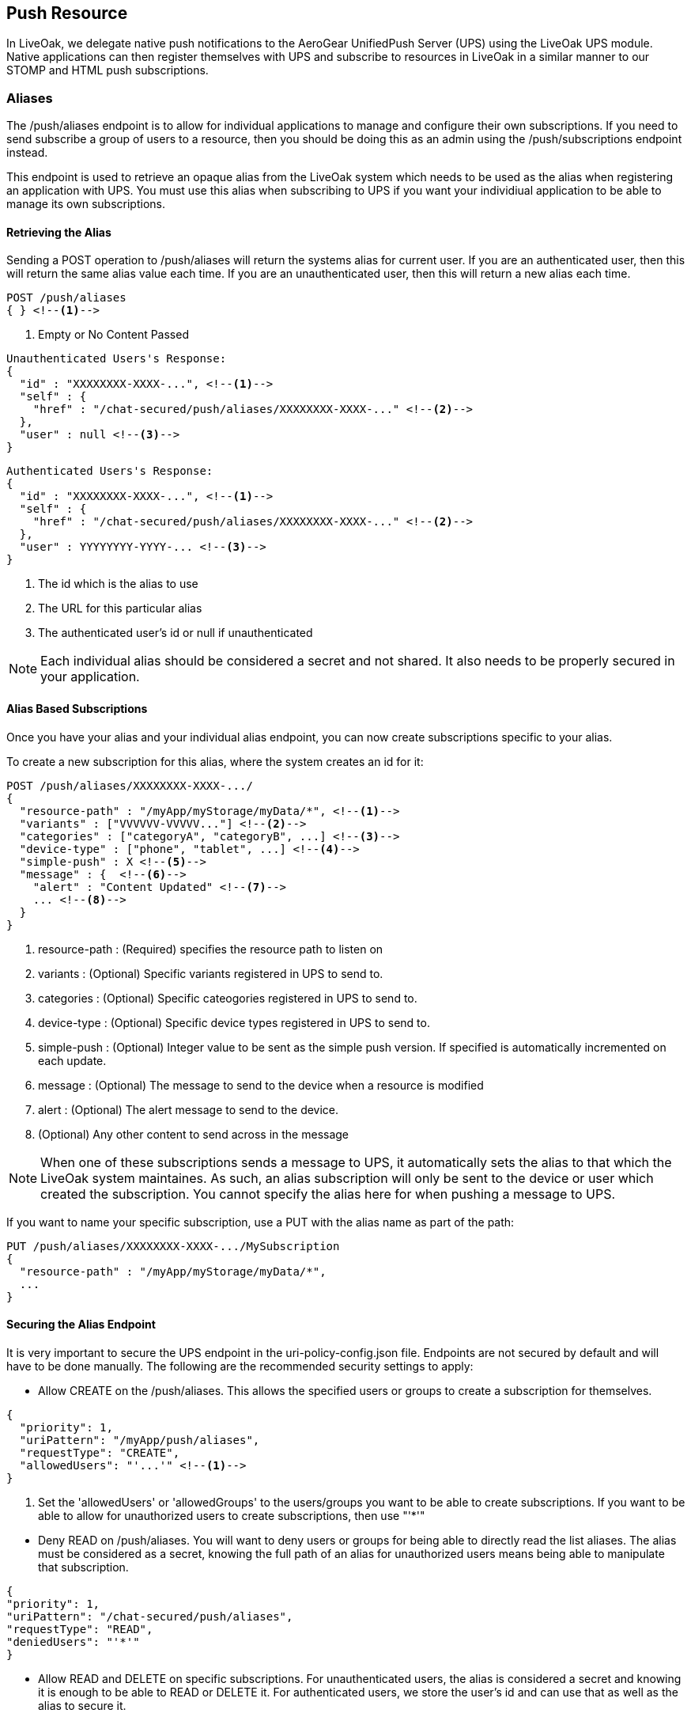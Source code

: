 :awestruct-layout: doc
:awestruct-doc_nav_partial: doc_push_nav.html.haml
:linkattrs:

== Push Resource

In LiveOak, we delegate native push notifications to the AeroGear UnifiedPush Server (UPS) using the LiveOak UPS module.
Native applications can then register themselves with UPS and subscribe to resources in LiveOak in a similar manner to our
STOMP and HTML push subscriptions.

=== Aliases

The +/push/aliases+ endpoint is to allow for individual applications to manage and configure their own subscriptions. If you need to send subscribe a group of users to a resource, then you should be doing this as an admin using the +/push/subscriptions+ endpoint instead.

This endpoint is used to retrieve an opaque alias from the LiveOak system which needs to be used as the alias when registering an application with UPS. You must use this alias when subscribing to UPS if you want your individiual application to be able to manage its own subscriptions.

==== Retrieving the Alias

Sending a +POST+ operation to +/push/aliases+ will return the systems alias for current user. If you are an authenticated user, then this will return the same alias value each time. If you are an unauthenticated user, then this will return a new alias each time.

[source]
POST /push/aliases
{ } <!--1-->

<1> Empty or No Content Passed


[source]
Unauthenticated Users's Response:
{
  "id" : "XXXXXXXX-XXXX-...", <!--1-->
  "self" : {
    "href" : "/chat-secured/push/aliases/XXXXXXXX-XXXX-..." <!--2-->
  },
  "user" : null <!--3-->
}

[source]
Authenticated Users's Response:
{
  "id" : "XXXXXXXX-XXXX-...", <!--1-->
  "self" : {
    "href" : "/chat-secured/push/aliases/XXXXXXXX-XXXX-..." <!--2-->
  },
  "user" : YYYYYYYY-YYYY-... <!--3-->
}

<1> The id which is the alias to use
<2> The URL for this particular alias
<3> The authenticated user's id or null if unauthenticated

NOTE: Each individual alias should be considered a secret and not shared. It also needs to be properly secured in your application.

==== Alias Based Subscriptions

Once you have your alias and your individual alias endpoint, you can now create subscriptions specific to your alias.

To create a new subscription for this alias, where the system creates an id for it:

[source]
POST /push/aliases/XXXXXXXX-XXXX-.../
{
  "resource-path" : "/myApp/myStorage/myData/*", <!--1-->
  "variants" : ["VVVVVV-VVVVV..."] <!--2-->
  "categories" : ["categoryA", "categoryB", ...] <!--3-->
  "device-type" : ["phone", "tablet", ...] <!--4-->
  "simple-push" : X <!--5-->
  "message" : {  <!--6-->
    "alert" : "Content Updated" <!--7-->
    ... <!--8-->
  }
}

<1> +resource-path+ : (Required) specifies the resource path to listen on

<2> +variants+ : (Optional) Specific variants registered in UPS to send to.

<3> +categories+ : (Optional) Specific cateogories registered in UPS to send to.

<4> +device-type+ : (Optional) Specific device types registered in UPS to send to.

<5> +simple-push+ : (Optional) Integer value to be sent as the simple push version. If specified is automatically incremented on each update.

<6> +message+ : (Optional) The message to send to the device when a resource is modified

<7> +alert+ : (Optional) The alert message to send to the device.

<8> (Optional) Any other content to send across in the message


NOTE: When one of these subscriptions sends a message to UPS, it automatically sets the alias to that which the LiveOak system maintaines. As such, an alias subscription will only be sent to the device or user which created the subscription. You cannot specify the alias here for when pushing a message to UPS.

If you want to name your specific subscription, use a PUT with the alias name as part of the path:

[source]
PUT /push/aliases/XXXXXXXX-XXXX-.../MySubscription
{
  "resource-path" : "/myApp/myStorage/myData/*",
  ...
}


==== Securing the Alias Endpoint

It is very important to secure the UPS endpoint in the +uri-policy-config.json+ file. Endpoints are not secured by default and will have to be done manually. The following are the recommended security settings to apply:

* Allow CREATE on the +/push/aliases+. This allows the specified users or groups to create a subscription for themselves.

[source]
{
  "priority": 1,
  "uriPattern": "/myApp/push/aliases",
  "requestType": "CREATE",
  "allowedUsers": "'...'" <!--1-->
}

<1> Set the 'allowedUsers' or 'allowedGroups' to the users/groups you want to be able to create subscriptions. If you want to be able to allow for unauthorized users to create subscriptions, then use "'*'"

//

* Deny READ on +/push/aliases+. You will want to deny users or groups for being able to directly read the list aliases. The alias must be considered as a secret, knowing the full path of an alias for unauthorized users means being able to manipulate that subscription.

[source]
{
"priority": 1,
"uriPattern": "/chat-secured/push/aliases",
"requestType": "READ",
"deniedUsers": "'*'"
}

//

* Allow READ and DELETE on specific subscriptions. For unauthenticated users, the alias is considered a secret and knowing it is enough to be able to READ or DELETE it. For authenticated users, we store the user's id and can use that as well as the alias to secure it.

NOTE: TODO: figure out the proper way to do this, need for either the uri-policy to handle situations like this or for the new acl policy stuff to be completed.

[source]
{
"priority": 1,
"uriPattern": "/chat-secured/push/aliases/*",
"requestType": "READ,DELETE",
"queryParamsCondition": "$responseState.getProperty('user') != null && ( $responseState.getProperty('user') == null || $responseState.getProperty('user') == $securityContext.subject)",
"allowUsers": "'*'"
}

//

=== Subscriptions

The +/push/subscription+ endpoint allows for the creation of subscriptions without the restrictions on the alias like in the +/push/aliases+ endpoint. Without the alias restriction, subscriptions created here can be configured to be sent to individual users or groups of users. *As such, it is highly recommended to secure this endpoint so that only admins have access to these resources*.

These types of subscriptions meant for more generic, group subscriptions in which an admin should be configuring and not each individual device. An example could be a message sent to all devices when an important announcement is made, or a message sent to all android devices when an update is available.

==== Creating a Subscription

To create a subscription under the +/push/subscription+ endpoint, you will need to either do a +POST+ to +/push/subscriptions+ or a +PUT+ to +/push/subscriptions/MySubscriptionID+

To create a new subscription, where the system creates an id for it:

[source]
POST /push/subscriptions/
{
  "resource-path" : "/myApp/myStorage/myData/*", <!--1-->
  "variants" : ["VVVVVV-VVVVV..."] <!--2-->
  "alias" : ["aliasA", "aliasB", "aliasC"...] <!--3-->
  "categories" : ["categoryA", "categoryB", ...] <!--4-->
  "device-type" : ["phone", "tablet", ...] <!--5-->
  "simple-push" : X <!--6-->
  "message" : {  <!--7-->
    "alert" : "Content Updated" <!--8-->
    ... <!--9-->
  }
}

<1> +resource-path+ : (Required) specifies the resource path to listen on

<2> +variants+ : (Optional) Specific variants registered in UPS to send to.

<3> +alias+ : (Optional) The aliases to send the message to

<4> +categories+ : (Optional) Specific cateogories registered in UPS to send to.

<5> +device-type+ : (Optional) Specific device types registered in UPS to send to.

<6> +simple-push+ : (Optional) Integer value to be sent as the simple push version. If specified is automatically incremented on each update.

<7> +message+ : (Optional) The message to send to the device when a resource is modified

<8> +alert+ : (Optional) The alert message to send to the device.

<9> (Optional) Any other content to send across in the message


==== Securing the Subscriptions Endpoint

The +/push/subscriptions+ endpoint should be secured so that only admins have access to it. This is to prevent any authenticated, or even unauthenticated, users from being able to send notification requests to any or all other devices.

[source]
{
  "priority": 1,
  "uriPattern": "/myApp/push/subscriptions*",
  "requestType": "CREATE,READ,UPDATE,DELETE",
  ""allowedRoles": "'myApp/admin'" <!--1-->
}

<1> The roles to allow access to the +/push/subscriptions+ resources.
